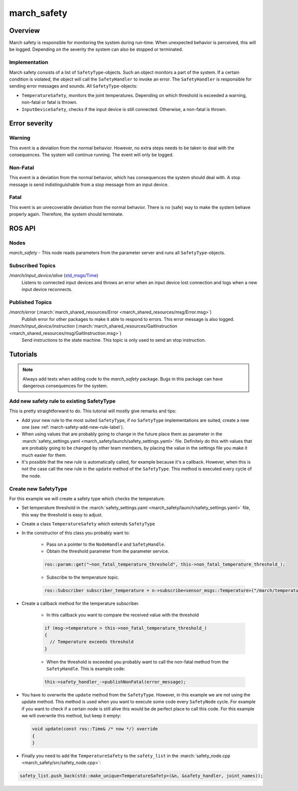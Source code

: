 .. _march-safety-label:

march_safety
============

Overview
--------
March safety is responsible for monitoring the system during run-time. When unexpected behavior is perceived, this
will be logged. Depending on the severity the system can also be stopped or terminated.


Implementation
^^^^^^^^^^^^^^
March safety consists of a list of ``SafetyType``-objects. Such an object monitors a part of the system. If a certain condition is
violated, the object will call the ``SafetyHandler`` to invoke an error. The ``SafetyHandler`` is responsible for sending error messages and sounds.
All ``SafetyType``-objects:

* ``TemperatureSafety``, monitors the joint temperatures. Depending on which threshold is exceeded a warning,
  non-fatal or fatal is thrown.

* ``InputDeviceSafety``, checks if the input device is still connected. Otherwise, a non-fatal is thrown.

Error severity
--------------

Warning
^^^^^^^
This event is a deviation from the normal behavior. However, no extra steps needs to be taken to deal with the consequences.
The system will continue running. The event will only be logged.

Non-Fatal
^^^^^^^^^
This event is a deviation from the normal behavior, which has consequences the system should deal with.
A stop message is send indistinguishable from a stop message from an input device.

Fatal
^^^^^
This event is an unrecoverable deviation from the normal behavior. There is no (safe) way to make the system behave
properly again. Therefore, the system should terminate.

ROS API
-------

Nodes
^^^^^

*march_safety* - This node reads parameters from the parameter server and runs all ``SafetyType``-objects.

Subscribed Topics
^^^^^^^^^^^^^^^^^

*/march/input_device/alive* (`std_msgs/Time <https://docs.ros.org/melodic/api/std_msgs/html/msg/Time.html>`_)
  Listens to connected input devices and throws an error when an input device lost connection and
  logs when a new input device reconnects.

Published Topics
^^^^^^^^^^^^^^^^

*/march/error* (:march:`march_shared_resources/Error <march_shared_resources/msg/Error.msg>`)
  Publish error for other packages to make it able to respond to errors. This error message is also logged.

*/march/input_device/instruction* (:march:`march_shared_resources/GaitInstruction <march_shared_resources/msg/GaitInstruction.msg>`)
  Send instructions to the state machine. This topic is only used to send an stop instruction.


Tutorials
---------

.. note:: Always add tests when adding code to the *march_safety* package. Bugs in this package can have dangerous consequences for the system.


Add new safety rule to existing SafetyType
^^^^^^^^^^^^^^^^^^^^^^^^^^^^^^^^^^^^^^^^^^
This is pretty straightforward to do. This tutorial will mostly give remarks and tips:

* Add your new rule to the most suited ``SafetyType``, if no ``SafetyType`` implementations are suited,
  create a new one (see :ref:`march-safety-add-new-rule-label`).
* When using values that are probably going to change in the future place them as parameter in the
  :march:`safety_settings.yaml <march_safety/launch/safety_settings.yaml>` file. Definitely do this
  with values that are probably going to be changed by other team members, by placing the value in the
  settings file you make it much easier for them.
* It's possible that the new rule is automatically called, for example because it's a callback. However, when this is not the case
  call the new rule in the ``update`` method of the ``SafetyType``. This method is executed every cycle of the node.

.. _march-safety-add-new-rule-label:

Create new SafetyType
^^^^^^^^^^^^^^^^^^^^^
For this example we will create a safety type which checks the temperature.

* Set temperature threshold in the :march:`safety_settings.yaml <march_safety/launch/safety_settings.yaml>` file, this way the threshold is easy to adjust.
* Create a class ``TemperatureSafety`` which extends ``SafetyType``
* In the constructor of this class you probably want to:

    * Pass on a pointer to the ``NodeHandle`` and ``SafetyHandle``.
    * Obtain the threshold parameter from the parameter service.

    .. code:: cpp

      ros::param::get("~non_fatal_temperature_threshold", this->non_fatal_temperature_threshold_);

    * Subscribe to the temperature topic.

    .. code:: cpp

      ros::Subscriber subscriber_temperature = n->subscribe<sensor_msgs::Temperature>("/march/temperature", 1000, temperatureCallback);

* Create a callback method for the temperature subscriber.

    * In this callback you want to compare the received value with the threshold

    .. code:: cpp

      if (msg->temperature > this->non_fatal_temperature_threshold_)
      {
        // Temperature exceeds threshold
      }

    * When the threshold is exceeded you probably want to call the non-fatal method from the ``SafetyHandle``. This is example code:

    .. code:: cpp

      this->safety_handler_->publishNonFatal(error_message);

* You have to overwrite the ``update`` method from the ``SafetyType``. However, in this example we are not using the update method.
  This method is used when you want to execute some code every ``SafetyNode`` cycle. For example if you want to check if a certain node
  is still alive this would be de perfect place to call this code. For this example we will overwrite this method, but keep it empty:

  .. code:: cpp

    void update(const ros::Time& /* now */) override
    {
    }

* Finally you need to add the ``TemperatureSafety`` to the ``safety_list`` in the :march:`safety_node.cpp <march_safety/src/safety_node.cpp>`:

.. code:: cpp

  safety_list.push_back(std::make_unique<TemperatureSafety>(&n, &safety_handler, joint_names));

